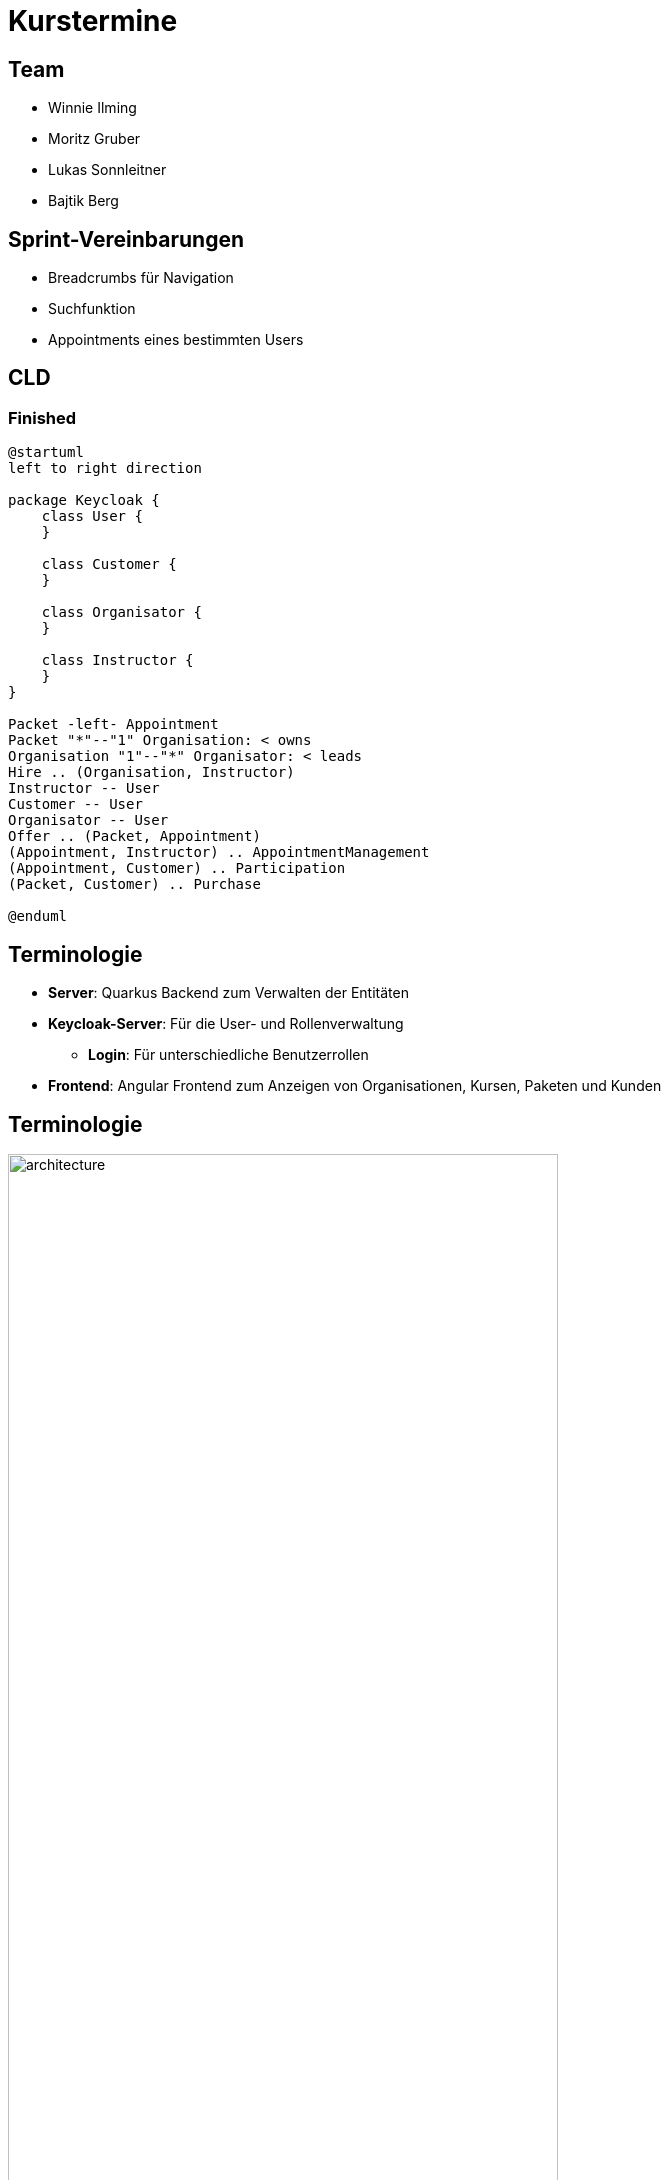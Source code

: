 = Kurstermine

:revdate: {docdate}
:encoding: utf-8
:lang: de
:doctype: article
:icons: font
:customcss: css/slides.css
:revealjs_theme: white
:revealjs_width: 1408
:revealjs_height: 792
:source-highlighter: highlightjs
ifdef::env-ide[]
:imagesdir: ../images
endif::[]
ifndef::env-ide[]
:imagesdir: images
endif::[]
:title-slide-transition: zoom
:title-slide-transition-speed: fast
:title-slide-background-image: baby-course.jpg
:title-slide-background-opacity: 0.5

[background-video="baby-video2.mp4",background-video-loop=true,background-video-muted=true,background-opacity="0.5"]
== Team

* Winnie Ilming
* Moritz Gruber
* Lukas Sonnleitner
* Bajtik Berg

[background-video="baby-video.mp4",background-video-loop=true,background-video-muted=true,background-opacity="0.5"]
== Sprint-Vereinbarungen

* Breadcrumbs für Navigation
* Suchfunktion
* Appointments eines bestimmten Users

[background-image="cld.png",background-opacity="0.3"]
== CLD

=== Finished
[plantuml, svg]
----
@startuml
left to right direction

package Keycloak {
    class User {
    }

    class Customer {
    }

    class Organisator {
    }

    class Instructor {
    }
}

Packet -left- Appointment
Packet "*"--"1" Organisation: < owns
Organisation "1"--"*" Organisator: < leads
Hire .. (Organisation, Instructor)
Instructor -- User
Customer -- User
Organisator -- User
Offer .. (Packet, Appointment)
(Appointment, Instructor) .. AppointmentManagement
(Appointment, Customer) .. Participation
(Packet, Customer) .. Purchase

@enduml
----

[%auto-animate]
== [.margin-b-10]#Terminologie#
* *Server*: Quarkus Backend zum Verwalten der Entitäten
* *Keycloak-Server*: Für die User- und Rollenverwaltung
** *Login*: Für unterschiedliche Benutzerrollen
* *Frontend*: Angular Frontend zum Anzeigen von Organisationen, Kursen, Paketen und Kunden

[%auto-animate]
== [.margin-b-10]#Terminologie#
image::architecture.png[height=80%, width=80%]

[%auto-animate]
== [.margin-b-10]#Homescreen vorher#
image::previous-homescreen.png[height=80%, width=80%]

[%auto-animate]
== [.margin-b-10]#Homescreen nachher#
image::new-homescreen.png[height=80%, width=80%]

[%auto-animate]
== [.margin-b-10]#Organisations vorher#
image::organisations-previous.png[height=80%, width=80%]

[%auto-animate]
== [.margin-b-10]#Organisations nachher#
image::organisations-new.png[height=80%, width=80%]

[%auto-animate]
== [.margin-b-10]#Appointments vorher#
image::appointments-previous.png[height=80%, width=80%]

[%auto-animate]
== [.margin-b-10]#Appointments nachher#
image::appointments-new.png[height=80%, width=80%]

[background-video="baby-video3.mp4",background-video-loop=true,background-video-muted=true,background-opacity="0.5"]
== Konfiguration
//* Projekt wird auf Winnie's PC gehostet
* Probleme mit Keycloak beim Deployment
* Präsentation auf Localhost

[background-video="baby-video4.mp4",background-video-loop=true,background-video-muted=true,background-opacity="0.5"]
== Live Demo

[background-image="well.png",background-opacity="0.5"]
== Quellen
* Videos: link:https://www.pexels.com/search/videos/baby%20swimming/[Pexels]
* Architecture-Image: link:https://htl-leonding-college.github.io/quarkus-security-lecture-notes/keycloak-angular.html[Stütz ● Punkt]
